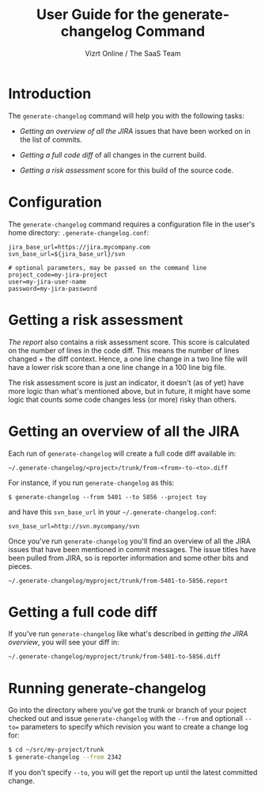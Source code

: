 #+TITLE: User Guide for the generate-changelog Command
#+AUTHOR: Vizrt Online / The SaaS Team
#+OPTIONS: H:6 num:5 toc:2

* Introduction
The =generate-changelog= command will help you with the following tasks:

- [[Getting an overview of all the JIRA]] issues that have been worked on
  in the list of commits.

- [[Getting a full code diff]] of all changes in the current build.

- [[Getting a risk assessment]] score for this build of the source code.

* Configuration
The =generate-changelog= command requires a configuration file in the
user's home directory: =.generate-changelog.conf=:
#+BEGIN_SRC text
jira_base_url=https://jira.mycompany.com
svn_base_url=${jira_base_url}/svn

# optional parameters, may be passed on the command line
project_code=my-jira-project
user=my-jira-user-name
password=my-jira-password
#+END_SRC

* Getting a risk assessment
[[Getting an overview of all the JIRA][The report]] also contains a risk assessment score. This score is
calculated on the number of lines in the code diff. This means the
number of lines changed + the diff context. Hence, a one line change
in a two line file will have a lower risk score than a one line
change in a 100 line big file.

The risk assessment score is just an indicator, it doesn't (as of
yet) have more logic than what's mentioned above, but in future, it
might have some logic that counts some code changes less (or more)
risky than others.

* Getting an overview of all the JIRA
Each run of =generate-changelog= will create a full code diff
available in:
#+BEGIN_SRC text
~/.generate-changelog/<project>/trunk/from-<from>-to-<to>.diff
#+END_SRC
For instance, if you run =generate-changelog= as this:
#+BEGIN_SRC text
$ generate-changelog --from 5401 --to 5856 --project toy
#+END_SRC
and have this  =svn_base_url= in your =~/.generate-changelog.conf=:
#+BEGIN_SRC text
svn_base_url=http://svn.mycompany/svn
#+END_SRC

Once you've run =generate-changelog= you'll find an overview of all
the JIRA issues that have been mentioned in commit messages. The
issue titles have been pulled from JIRA, so is reporter information
and some other bits and pieces.

#+BEGIN_SRC text
~/.generate-changelog/myproject/trunk/from-5401-to-5856.report
#+END_SRC

* Getting a full code diff
If you've run =generate-changelog= like what's described in [[Gettingan overview of all the JIRA][getting
the JIRA overview]], you will see your diff in:
#+BEGIN_SRC text
~/.generate-changelog/myproject/trunk/from-5401-to-5856.diff
#+END_SRC

* Running generate-changelog
Go into the directory where you've got the trunk or branch of your poject checked
out and issue =generate-changelog= with the =--from=  and optionall
=--to== parameters to specify which revision you want to create a
change log for:
#+BEGIN_SRC sh
$ cd ~/src/my-project/trunk
$ generate-changelog --from 2342
#+END_SRC

If you don't specify =--to=, you will get the report up until the
latest committed change.
